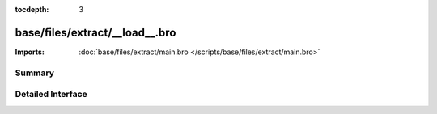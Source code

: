 :tocdepth: 3

base/files/extract/__load__.bro
===============================


:Imports: :doc:`base/files/extract/main.bro </scripts/base/files/extract/main.bro>`

Summary
~~~~~~~

Detailed Interface
~~~~~~~~~~~~~~~~~~

